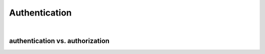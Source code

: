 Authentication
================

|

authentication vs. authorization
------------------------------------



